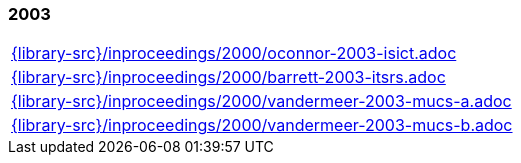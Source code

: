 //
// ============LICENSE_START=======================================================
//  Copyright (C) 2018 Sven van der Meer. All rights reserved.
// ================================================================================
// This file is licensed under the CREATIVE COMMONS ATTRIBUTION 4.0 INTERNATIONAL LICENSE
// Full license text at https://creativecommons.org/licenses/by/4.0/legalcode
// 
// SPDX-License-Identifier: CC-BY-4.0
// ============LICENSE_END=========================================================
//
// @author Sven van der Meer (vdmeer.sven@mykolab.com)
//

=== 2003
[cols="a", grid=rows, frame=none, %autowidth.stretch]
|===
|include::{library-src}/inproceedings/2000/oconnor-2003-isict.adoc[]
|include::{library-src}/inproceedings/2000/barrett-2003-itsrs.adoc[]
|include::{library-src}/inproceedings/2000/vandermeer-2003-mucs-a.adoc[]
|include::{library-src}/inproceedings/2000/vandermeer-2003-mucs-b.adoc[]
|===


